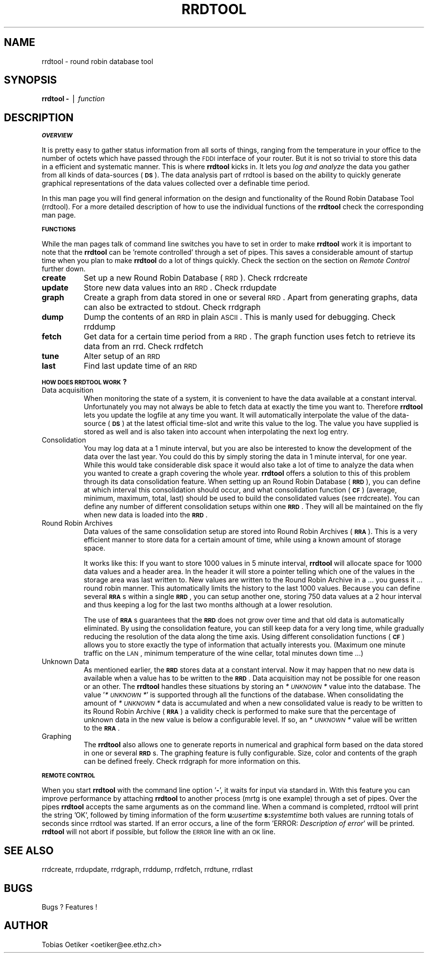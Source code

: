 .rn '' }`
''' $RCSfile$$Revision$$Date$
'''
''' $Log$
'''
.de Sh
.br
.if t .Sp
.ne 5
.PP
\fB\\$1\fR
.PP
..
.de Sp
.if t .sp .5v
.if n .sp
..
.de Ip
.br
.ie \\n(.$>=3 .ne \\$3
.el .ne 3
.IP "\\$1" \\$2
..
.de Vb
.ft CW
.nf
.ne \\$1
..
.de Ve
.ft R

.fi
..
'''
'''
'''     Set up \*(-- to give an unbreakable dash;
'''     string Tr holds user defined translation string.
'''     Bell System Logo is used as a dummy character.
'''
.tr \(*W-|\(bv\*(Tr
.ie n \{\
.ds -- \(*W-
.ds PI pi
.if (\n(.H=4u)&(1m=24u) .ds -- \(*W\h'-12u'\(*W\h'-12u'-\" diablo 10 pitch
.if (\n(.H=4u)&(1m=20u) .ds -- \(*W\h'-12u'\(*W\h'-8u'-\" diablo 12 pitch
.ds L" ""
.ds R" ""
'''   \*(M", \*(S", \*(N" and \*(T" are the equivalent of
'''   \*(L" and \*(R", except that they are used on ".xx" lines,
'''   such as .IP and .SH, which do another additional levels of
'''   double-quote interpretation
.ds M" """
.ds S" """
.ds N" """""
.ds T" """""
.ds L' '
.ds R' '
.ds M' '
.ds S' '
.ds N' '
.ds T' '
'br\}
.el\{\
.ds -- \(em\|
.tr \*(Tr
.ds L" ``
.ds R" ''
.ds M" ``
.ds S" ''
.ds N" ``
.ds T" ''
.ds L' `
.ds R' '
.ds M' `
.ds S' '
.ds N' `
.ds T' '
.ds PI \(*p
'br\}
.\"	If the F register is turned on, we'll generate
.\"	index entries out stderr for the following things:
.\"		TH	Title 
.\"		SH	Header
.\"		Sh	Subsection 
.\"		Ip	Item
.\"		X<>	Xref  (embedded
.\"	Of course, you have to process the output yourself
.\"	in some meaninful fashion.
.if \nF \{
.de IX
.tm Index:\\$1\t\\n%\t"\\$2"
..
.nr % 0
.rr F
.\}
.TH RRDTOOL 1 "rrdtool-1.0.0" "15/Jul/99" "rrdtool"
.UC
.if n .hy 0
.if n .na
.ds C+ C\v'-.1v'\h'-1p'\s-2+\h'-1p'+\s0\v'.1v'\h'-1p'
.de CQ          \" put $1 in typewriter font
.ft CW
'if n "\c
'if t \\&\\$1\c
'if n \\&\\$1\c
'if n \&"
\\&\\$2 \\$3 \\$4 \\$5 \\$6 \\$7
'.ft R
..
.\" @(#)ms.acc 1.5 88/02/08 SMI; from UCB 4.2
.	\" AM - accent mark definitions
.bd B 3
.	\" fudge factors for nroff and troff
.if n \{\
.	ds #H 0
.	ds #V .8m
.	ds #F .3m
.	ds #[ \f1
.	ds #] \fP
.\}
.if t \{\
.	ds #H ((1u-(\\\\n(.fu%2u))*.13m)
.	ds #V .6m
.	ds #F 0
.	ds #[ \&
.	ds #] \&
.\}
.	\" simple accents for nroff and troff
.if n \{\
.	ds ' \&
.	ds ` \&
.	ds ^ \&
.	ds , \&
.	ds ~ ~
.	ds ? ?
.	ds ! !
.	ds /
.	ds q
.\}
.if t \{\
.	ds ' \\k:\h'-(\\n(.wu*8/10-\*(#H)'\'\h"|\\n:u"
.	ds ` \\k:\h'-(\\n(.wu*8/10-\*(#H)'\`\h'|\\n:u'
.	ds ^ \\k:\h'-(\\n(.wu*10/11-\*(#H)'^\h'|\\n:u'
.	ds , \\k:\h'-(\\n(.wu*8/10)',\h'|\\n:u'
.	ds ~ \\k:\h'-(\\n(.wu-\*(#H-.1m)'~\h'|\\n:u'
.	ds ? \s-2c\h'-\w'c'u*7/10'\u\h'\*(#H'\zi\d\s+2\h'\w'c'u*8/10'
.	ds ! \s-2\(or\s+2\h'-\w'\(or'u'\v'-.8m'.\v'.8m'
.	ds / \\k:\h'-(\\n(.wu*8/10-\*(#H)'\z\(sl\h'|\\n:u'
.	ds q o\h'-\w'o'u*8/10'\s-4\v'.4m'\z\(*i\v'-.4m'\s+4\h'\w'o'u*8/10'
.\}
.	\" troff and (daisy-wheel) nroff accents
.ds : \\k:\h'-(\\n(.wu*8/10-\*(#H+.1m+\*(#F)'\v'-\*(#V'\z.\h'.2m+\*(#F'.\h'|\\n:u'\v'\*(#V'
.ds 8 \h'\*(#H'\(*b\h'-\*(#H'
.ds v \\k:\h'-(\\n(.wu*9/10-\*(#H)'\v'-\*(#V'\*(#[\s-4v\s0\v'\*(#V'\h'|\\n:u'\*(#]
.ds _ \\k:\h'-(\\n(.wu*9/10-\*(#H+(\*(#F*2/3))'\v'-.4m'\z\(hy\v'.4m'\h'|\\n:u'
.ds . \\k:\h'-(\\n(.wu*8/10)'\v'\*(#V*4/10'\z.\v'-\*(#V*4/10'\h'|\\n:u'
.ds 3 \*(#[\v'.2m'\s-2\&3\s0\v'-.2m'\*(#]
.ds o \\k:\h'-(\\n(.wu+\w'\(de'u-\*(#H)/2u'\v'-.3n'\*(#[\z\(de\v'.3n'\h'|\\n:u'\*(#]
.ds d- \h'\*(#H'\(pd\h'-\w'~'u'\v'-.25m'\f2\(hy\fP\v'.25m'\h'-\*(#H'
.ds D- D\\k:\h'-\w'D'u'\v'-.11m'\z\(hy\v'.11m'\h'|\\n:u'
.ds th \*(#[\v'.3m'\s+1I\s-1\v'-.3m'\h'-(\w'I'u*2/3)'\s-1o\s+1\*(#]
.ds Th \*(#[\s+2I\s-2\h'-\w'I'u*3/5'\v'-.3m'o\v'.3m'\*(#]
.ds ae a\h'-(\w'a'u*4/10)'e
.ds Ae A\h'-(\w'A'u*4/10)'E
.ds oe o\h'-(\w'o'u*4/10)'e
.ds Oe O\h'-(\w'O'u*4/10)'E
.	\" corrections for vroff
.if v .ds ~ \\k:\h'-(\\n(.wu*9/10-\*(#H)'\s-2\u~\d\s+2\h'|\\n:u'
.if v .ds ^ \\k:\h'-(\\n(.wu*10/11-\*(#H)'\v'-.4m'^\v'.4m'\h'|\\n:u'
.	\" for low resolution devices (crt and lpr)
.if \n(.H>23 .if \n(.V>19 \
\{\
.	ds : e
.	ds 8 ss
.	ds v \h'-1'\o'\(aa\(ga'
.	ds _ \h'-1'^
.	ds . \h'-1'.
.	ds 3 3
.	ds o a
.	ds d- d\h'-1'\(ga
.	ds D- D\h'-1'\(hy
.	ds th \o'bp'
.	ds Th \o'LP'
.	ds ae ae
.	ds Ae AE
.	ds oe oe
.	ds Oe OE
.\}
.rm #[ #] #H #V #F C
.SH "NAME"
rrdtool \- round robin database tool
.SH "SYNOPSIS"
\fBrrdtool\fR \fB\-\fR | \fIfunction\fR
.SH "DESCRIPTION"
.Sh "\s-1OVERVIEW\s0"
It is pretty easy to gather status information from all sorts of
things, ranging from the temperature in your office to the number of
octets which have passed through the \s-1FDDI\s0 interface of your
router. But it is not so trivial to store this data in a efficient and
systematic manner. This is where \fBrrdtool\fR kicks in. It lets you
\fIlog and analyze\fR the data you gather from all kinds of data-sources
(\fB\s-1DS\s0\fR). The data analysis part of rrdtool is based on the ability to
quickly generate graphical representations of the data values
collected over a definable time period.
.PP
In this man page you will find general information on the design and
functionality of the Round Robin Database Tool (rrdtool). For a more
detailed description of how to use the individual functions of the
\fBrrdtool\fR check the corresponding man page.
.Sh "\s-1FUNCTIONS\s0"
While the man pages talk of command line switches you have to set in order to
make \fBrrdtool\fR work it is important to note that the \fBrrdtool\fR can be
\&'remote controlled\*(R' through a set of pipes. This saves a considerable
amount of startup time when you plan to make \fBrrdtool\fR do a lot of
things quickly. Check the section on the section on \fIRemote Control\fR further down.
.Ip "\fBcreate\fR" 8
Set up a new Round Robin Database (\s-1RRD\s0). Check rrdcreate
.Ip "\fBupdate\fR" 8
Store new data values into an \s-1RRD\s0. Check rrdupdate
.Ip "\fBgraph\fR" 8
Create a graph from data stored in one or several \s-1RRD\s0. Apart from
generating graphs, data can also be extracted to stdout. Check rrdgraph
.Ip "\fBdump\fR" 8
Dump the contents of an \s-1RRD\s0 in plain \s-1ASCII\s0. This is manly used for
debugging. Check rrddump
.Ip "\fBfetch\fR" 8
Get data for a certain time period from a \s-1RRD\s0. The graph function
uses fetch to retrieve its data from an rrd. Check rrdfetch
.Ip "\fBtune\fR" 8
Alter setup of an \s-1RRD\s0
.Ip "\fBlast\fR" 8
Find last update time of an \s-1RRD\s0
.Sh "\s-1HOW\s0 \s-1DOES\s0 \s-1RRDTOOL\s0 \s-1WORK\s0?"
.Ip "Data acquisition" 8
When monitoring the state of a system, it is convenient to have the
data available at a constant interval. Unfortunately you may not
always be able to fetch data at exactly the time you want
to. Therefore \fBrrdtool\fR lets you update the logfile at any time you
want. It will automatically interpolate the value of the data-source
(\fB\s-1DS\s0\fR) at the latest official time-slot and write this value to the
log. The value you have supplied is stored as well and is also taken
into account when interpolating the next log entry.
.Ip "Consolidation" 8
You may log data at a 1 minute interval, but you are also be
interested to know the development of the data over the last year. You
could do this by simply storing the data in 1 minute interval, for one
year. While this would take considerable disk space it would also take
a lot of time to analyze the data when you wanted to create a graph
covering the whole year. \fBrrdtool\fR offers a solution to this of this
problem through its data consolidation feature. When setting up
an Round Robin Database (\fB\s-1RRD\s0\fR), you can define at which interval
this consolidation should occur, and what consolidation function
(\fB\s-1CF\s0\fR) (average, minimum, maximum, total, last) should be used to
build the consolidated values (see rrdcreate). You can define any
number of different consolidation setups within one \fB\s-1RRD\s0\fR. They will
all be maintained on the fly when new data is loaded into the \fB\s-1RRD\s0\fR.
.Ip "Round Robin Archives" 8
Data values of the same consolidation setup are stored into Round
Robin Archives (\fB\s-1RRA\s0\fR). This is a very efficient manner to store data
for a certain amount of time, while using a known amount of storage
space. 
.Sp
It works like this: If you want to store 1000 values in 5 minute
interval, \fBrrdtool\fR will allocate space for 1000 data values and a
header area. In the header it will store a pointer telling
which one of the values in the storage area was last written to. New
values are written to the Round Robin Archive in a ...  you guess it
\&... round robin manner. This automatically limits the history to the last
1000 values. Because you can define several \fB\s-1RRA\s0\fRs within a single \fB\s-1RRD\s0\fR,
you can setup another one, storing 750 data values at a 2 hour interval
and thus keeping a log for the last two months although at a lower
resolution.
.Sp
The use of \fB\s-1RRA\s0\fRs guarantees that the \fB\s-1RRD\s0\fR does not grow over
time and that old data is automatically eliminated. By using the
consolidation feature, you can still keep data for a very long time,
while gradually reducing the resolution of the data along the time
axis. Using different consolidation functions (\fB\s-1CF\s0\fR) allows you to
store exactly the type of information that actually interests
you. (Maximum one minute traffic on the \s-1LAN\s0, minimum temperature of
the wine cellar, total minutes down time ...)
.Ip "Unknown Data" 8
As mentioned earlier, the \fB\s-1RRD\s0\fR stores data at a constant
interval. Now it may happen that no new data is available when a
value has to be written to the \fB\s-1RRD\s0\fR. Data acquisition may not be
possible for one reason or an other. The \fBrrdtool\fR handles these
situations by storing an \fI*\s-1UNKNOWN\s0*\fR value into the database. The
value \*(L'\fI*\s-1UNKNOWN\s0*\fR\*(R' is supported through all the functions of the
database. When consolidating the amount of \fI*\s-1UNKNOWN\s0*\fR data is
accumulated and when a new consolidated value is ready to be written
to its Round Robin Archive (\fB\s-1RRA\s0\fR) a validity check is performed to
make sure that the percentage of unknown data in the new value is
below a configurable level. If so, an \fI*\s-1UNKNOWN\s0*\fR value will be
written to the \fB\s-1RRA\s0\fR.
.Ip "Graphing" 8
The \fBrrdtool\fR also allows one to generate reports in numerical and
graphical form based on the data stored in one or several
\fB\s-1RRD\s0\fRs. The graphing feature is fully configurable. Size, color and
contents of the graph can be defined freely. Check rrdgraph
for more information on this.
.Sh "\s-1REMOTE\s0 \s-1CONTROL\s0"
When you start \fBrrdtool\fR with the command line option \*(L'\fB\-\fR\*(R', it waits
for input via standard in. With this feature you can improve
performance by attaching \fBrrdtool\fR to another process (mrtg is one
example) through a set of pipes. Over the pipes \fBrrdtool\fR accepts the
same arguments as on the command line. When a command is completed, 
rrdtool will print the string  \*(L'\f(CWOK\fR\*(R', followed by timing information of
the form \fBu:\fR\fIusertime\fR \fBs:\fR\fIsystemtime\fR both values are running
totals of seconds since rrdtool was started. If an error occurs, a line 
of the form \*(L'\f(CWERROR:\fR \fIDescription of error\fR\*(R' will be printed. \fBrrdtool\fR
will not abort if possible, but follow the \s-1ERROR\s0 line with an \s-1OK\s0 line.
.SH "SEE ALSO"
rrdcreate, rrdupdate, rrdgraph, rrddump, rrdfetch, rrdtune, rrdlast
.SH "BUGS"
Bugs ? Features !
.SH "AUTHOR"
Tobias Oetiker <oetiker@ee.ethz.ch>

.rn }` ''
.IX Title "RRDTOOL 1"
.IX Name "rrdtool - round robin database tool"

.IX Header "NAME"

.IX Header "SYNOPSIS"

.IX Header "DESCRIPTION"

.IX Subsection "\s-1OVERVIEW\s0"

.IX Subsection "\s-1FUNCTIONS\s0"

.IX Item "\fBcreate\fR"

.IX Item "\fBupdate\fR"

.IX Item "\fBgraph\fR"

.IX Item "\fBdump\fR"

.IX Item "\fBfetch\fR"

.IX Item "\fBtune\fR"

.IX Item "\fBlast\fR"

.IX Subsection "\s-1HOW\s0 \s-1DOES\s0 \s-1RRDTOOL\s0 \s-1WORK\s0?"

.IX Item "Data acquisition"

.IX Item "Consolidation"

.IX Item "Round Robin Archives"

.IX Item "Unknown Data"

.IX Item "Graphing"

.IX Subsection "\s-1REMOTE\s0 \s-1CONTROL\s0"

.IX Header "SEE ALSO"

.IX Header "BUGS"

.IX Header "AUTHOR"

